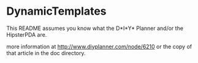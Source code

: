 * DynamicTemplates

This README assumes you know what the D*I*Y* Planner and/or the
HipsterPDA are. 

more information at http://www.diyplanner.com/node/6210
or the copy of that article in the doc directory.

